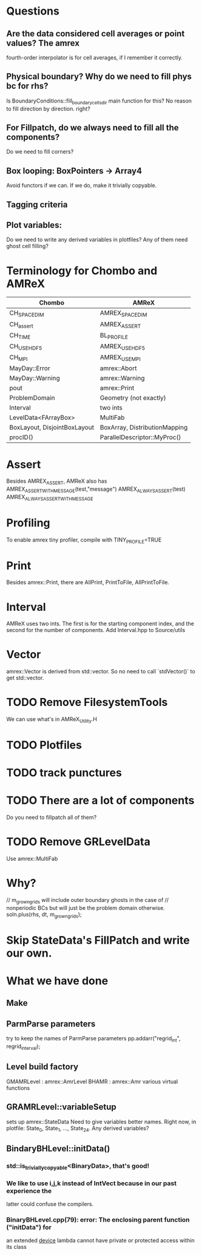 * Questions
** Are the data considered cell averages or point values?  The amrex
fourth-order interpolator is for cell averages, if I remember it correctly.
** Physical boundary? Why do we need to fill phys bc for rhs?
Is BoundaryConditions::fill_boundary_cells_dir main function for this?
No reason to fill direction by direction. right?
** For Fillpatch, do we always need to fill all the components?
Do we need to fill corners?
** Box looping: BoxPointers -> Array4
Avoid functors if we can.  If we do, make it trivially copyable.
** Tagging criteria
** Plot variables:
Do we need to write any derived variables in plotfiles?
Any of them need ghost cell filling?

* Terminology for Chombo and AMReX
| Chombo                       | AMReX                         |
|------------------------------+-------------------------------|
| CH_SPACEDIM                  | AMREX_SPACEDIM                |
| CH_assert                    | AMREX_ASSERT                  |
| CH_TIME                      | BL_PROFILE                    |
| CH_USE_HDF5                  | AMREX_USE_HDF5                |
| CH_MPI                       | AMREX_USE_MPI                 |
| MayDay::Error                | amrex::Abort                  |
| MayDay::Warning              | amrex::Warning                |
| pout                         | amrex::Print                  |
| ProblemDomain                | Geometry (not exactly)        |
| Interval                     | two ints                      |
| LevelData<FArrayBox>         | MultiFab                      |
| BoxLayout, DisjointBoxLayout | BoxArray, DistributionMapping |
| procID()                     | ParallelDescriptor::MyProc()  |

* Assert
Besides AMREX_ASSERT, AMReX also has
  AMREX_ASSERT_WITH_MESSAGE(test,"message")
  AMREX_ALWAYS_ASSERT(test)
  AMREX_ALWAYS_ASSERT_WITH_MESSAGE

* Profiling
To enable amrex tiny profiler, compile with TINY_PROFILE=TRUE

* Print
Besides amrex::Print, there are AllPrint, PrintToFile, AllPrintToFile.

* Interval
AMReX uses two ints.  The first is for the starting component index, and the
second for the number of components.  Add Interval.hpp to Source/utils

* Vector
amrex::Vector is derived from std::vector.  So no need to call `stdVector()`
to get std::vector.

* TODO Remove FilesystemTools
We can use what's in AMReX_Utility.H

* TODO Plotfiles

* TODO track punctures

* TODO There are a lot of components
Do you need to fillpatch all of them?

* TODO Remove GRLevelData
Use amrex::MultiFab

* Why?
// m_grown_grids will include outer boundary ghosts in the case of
// nonperiodic BCs but will just be the problem domain otherwise.
soln.plus(rhs, dt, m_grown_grids);

* Skip StateData's FillPatch and write our own.


* What we have done
** Make
** ParmParse parameters
try to keep the names of ParmParse parameters
pp.addarr("regrid_int", regrid_interval);
** Level build factory
GMAMRLevel : amrex::AmrLevel
BHAMR : amrex::Amr
various virtual functions
** GRAMRLevel::variableSetup
sets up amrex::StateData
Need to give variables better names.  Right now, in plotfile: State_0,
State_1, ..., State_24.  Any derived variables?
** BindaryBHLevel::initData()
*** std::is_trivially_copyable<BinaryData>, that's good!
*** We like to use i,j,k instead of IntVect because in our past experience the
latter could confuse the compilers.
*** BinaryBHLevel.cpp(79): error: The enclosing parent function ("initData") for
an extended __device__ lambda cannot have private or protected access within
its class
